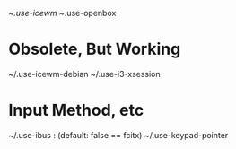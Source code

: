 ~/.use-icewm
~/.use-openbox

* Obsolete, But Working
  ~/.use-icewm-debian
  ~/.use-i3-xsession

* Input Method, etc
  ~/.use-ibus : (default: false == fcitx)
  ~/.use-keypad-pointer
